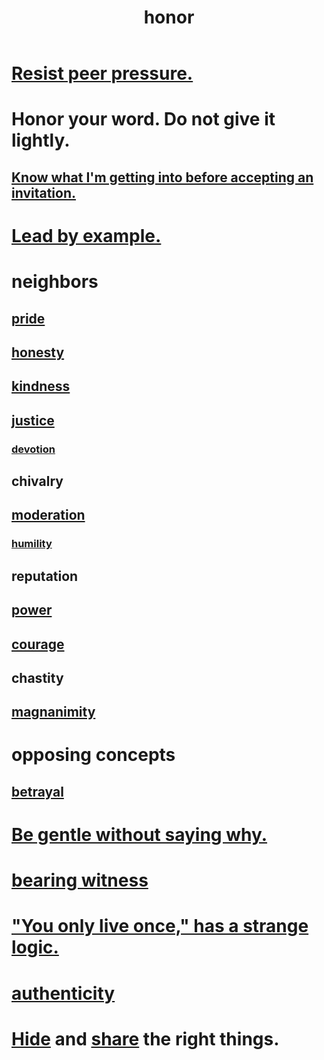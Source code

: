 :PROPERTIES:
:ID:       2bf0c161-5014-4291-8db5-70801e8a8a65
:END:
#+title: honor
* [[id:1d8be58f-a579-4e4c-a145-8c349db58514][Resist peer pressure.]]
* Honor your word. Do not give it lightly.
  :PROPERTIES:
  :ID:       a2329b60-bbcf-4291-b636-9820ddaa02f7
  :END:
** [[id:5d29ffa5-0c60-4243-801c-043f717c7f9a][Know what I'm getting into before accepting an invitation.]]
* [[id:5dab1f33-780f-447c-b594-327c9f3ac0df][Lead by example.]]
* neighbors
** [[id:2208f9f5-43be-49d4-99c0-d803f8c3e44e][pride]]
** [[id:b7f1bb10-4fbf-4e10-8aac-b04923ad468e][honesty]]
** [[id:0d863b6d-1652-4ffb-897a-99e73198ce16][kindness]]
** [[id:0a6dcf44-6c2c-432a-90a7-babfbb3e0b7d][justice]]
*** [[id:89a7a71d-6a22-4431-a794-d89253e524a2][devotion]]
** chivalry
** [[id:34e03fd6-963b-451c-85c8-b8063518e597][moderation]]
*** [[id:91dc626c-36e2-4dc6-9c4f-fdea453c838e][humility]]
** reputation
** [[id:b9775088-1bd9-490f-a062-c6cfd189b65d][power]]
** [[id:492bfe8d-77f0-4aa2-bb33-df9fa984f0ea][courage]]
** chastity
** [[id:f8ec8fd3-c9f2-4272-ab41-be9aa687d141][magnanimity]]
* opposing concepts
** [[id:80c58445-b82e-4023-99b7-ff44ee9096ea][betrayal]]
* [[id:98f315c7-7404-40cd-ac56-2c9040a29421][Be gentle without saying why.]]
* [[id:f3b1cc7c-1799-4a88-827c-1b81d5786109][bearing witness]]
* [[id:e0046043-26d0-4978-89c2-0a0643bb1249]["You only live once," has a strange logic.]]
* [[id:18eb5d5a-d546-40f1-96f9-bb56bc11eea0][authenticity]]
* [[id:12fda009-a653-4cb3-a201-544d69190de6][Hide]] and [[id:cbef2e05-df7f-4b7c-a1dc-5cb2166975d8][share]] the right things.
